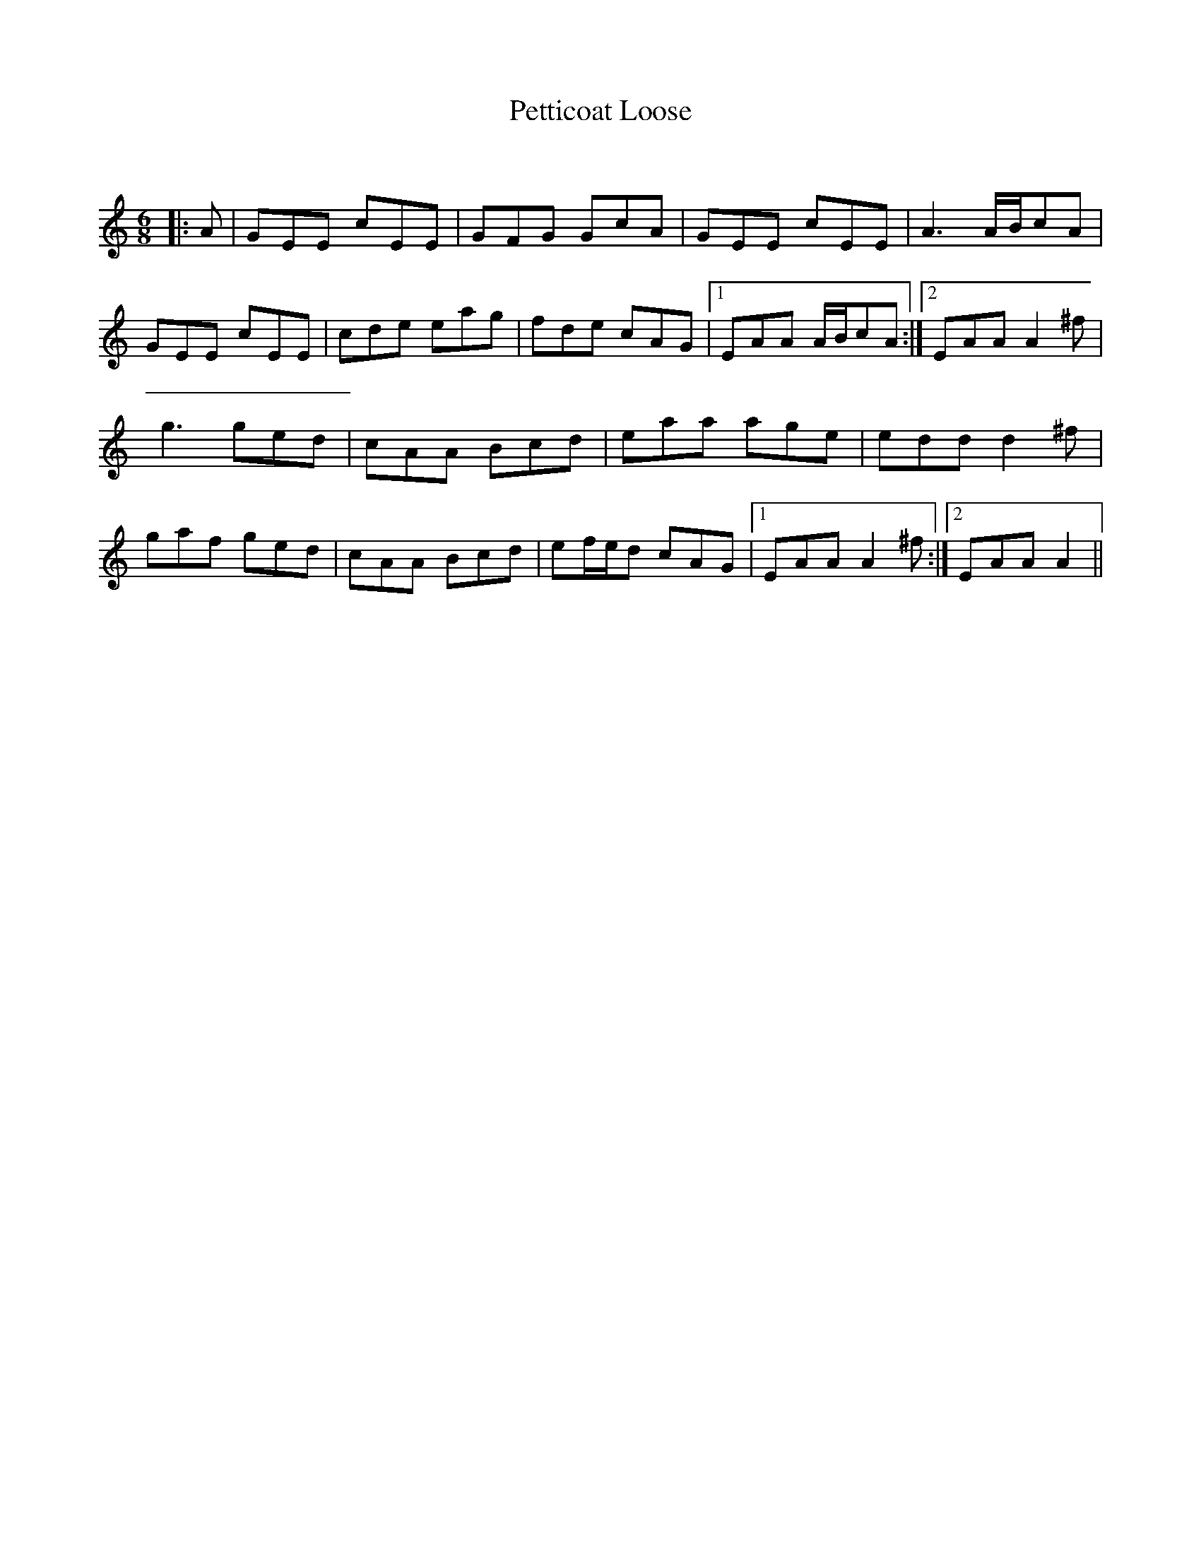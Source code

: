 X:1
T: Petticoat Loose
C:
R:Jig
Q:180
K:Am
M:6/8
L:1/16
|:A2|G2E2E2 c2E2E2|G2F2G2 G2c2A2|G2E2E2 c2E2E2|A6 ABc2A2|
G2E2E2 c2E2E2|c2d2e2 e2a2g2|f2d2e2 c2A2G2|1E2A2A2 ABc2A2:|2E2A2A2 A4^f2|
g6 g2e2d2|c2A2A2 B2c2d2|e2a2a2 a2g2e2|e2d2d2 d4^f2|
g2a2f2 g2e2d2|c2A2A2 B2c2d2|e2fed2 c2A2G2|1E2A2A2 A4^f2:|2E2A2A2A4||
